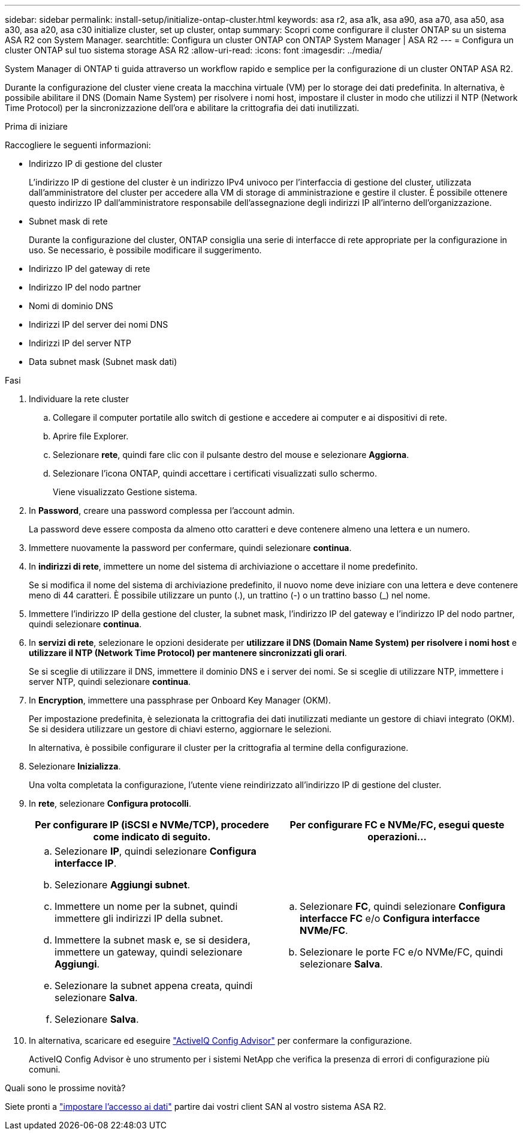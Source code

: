 ---
sidebar: sidebar 
permalink: install-setup/initialize-ontap-cluster.html 
keywords: asa r2, asa a1k, asa a90, asa a70, asa a50, asa a30, asa a20, asa c30 initialize cluster, set up cluster, ontap 
summary: Scopri come configurare il cluster ONTAP su un sistema ASA R2 con System Manager. 
searchtitle: Configura un cluster ONTAP con ONTAP System Manager | ASA R2 
---
= Configura un cluster ONTAP sul tuo sistema storage ASA R2
:allow-uri-read: 
:icons: font
:imagesdir: ../media/


[role="lead"]
System Manager di ONTAP ti guida attraverso un workflow rapido e semplice per la configurazione di un cluster ONTAP ASA R2.

Durante la configurazione del cluster viene creata la macchina virtuale (VM) per lo storage dei dati predefinita. In alternativa, è possibile abilitare il DNS (Domain Name System) per risolvere i nomi host, impostare il cluster in modo che utilizzi il NTP (Network Time Protocol) per la sincronizzazione dell'ora e abilitare la crittografia dei dati inutilizzati.

.Prima di iniziare
Raccogliere le seguenti informazioni:

* Indirizzo IP di gestione del cluster
+
L'indirizzo IP di gestione del cluster è un indirizzo IPv4 univoco per l'interfaccia di gestione del cluster, utilizzata dall'amministratore del cluster per accedere alla VM di storage di amministrazione e gestire il cluster. È possibile ottenere questo indirizzo IP dall'amministratore responsabile dell'assegnazione degli indirizzi IP all'interno dell'organizzazione.

* Subnet mask di rete
+
Durante la configurazione del cluster, ONTAP consiglia una serie di interfacce di rete appropriate per la configurazione in uso. Se necessario, è possibile modificare il suggerimento.

* Indirizzo IP del gateway di rete
* Indirizzo IP del nodo partner
* Nomi di dominio DNS
* Indirizzi IP del server dei nomi DNS
* Indirizzi IP del server NTP
* Data subnet mask (Subnet mask dati)


.Fasi
. Individuare la rete cluster
+
.. Collegare il computer portatile allo switch di gestione e accedere ai computer e ai dispositivi di rete.
.. Aprire file Explorer.
.. Selezionare *rete*, quindi fare clic con il pulsante destro del mouse e selezionare *Aggiorna*.
.. Selezionare l'icona ONTAP, quindi accettare i certificati visualizzati sullo schermo.
+
Viene visualizzato Gestione sistema.



. In *Password*, creare una password complessa per l'account admin.
+
La password deve essere composta da almeno otto caratteri e deve contenere almeno una lettera e un numero.

. Immettere nuovamente la password per confermare, quindi selezionare *continua*.
. In *indirizzi di rete*, immettere un nome del sistema di archiviazione o accettare il nome predefinito.
+
Se si modifica il nome del sistema di archiviazione predefinito, il nuovo nome deve iniziare con una lettera e deve contenere meno di 44 caratteri. È possibile utilizzare un punto (.), un trattino (-) o un trattino basso (_) nel nome.

. Immettere l'indirizzo IP della gestione del cluster, la subnet mask, l'indirizzo IP del gateway e l'indirizzo IP del nodo partner, quindi selezionare *continua*.
. In *servizi di rete*, selezionare le opzioni desiderate per *utilizzare il DNS (Domain Name System) per risolvere i nomi host* e *utilizzare il NTP (Network Time Protocol) per mantenere sincronizzati gli orari*.
+
Se si sceglie di utilizzare il DNS, immettere il dominio DNS e i server dei nomi. Se si sceglie di utilizzare NTP, immettere i server NTP, quindi selezionare *continua*.

. In *Encryption*, immettere una passphrase per Onboard Key Manager (OKM).
+
Per impostazione predefinita, è selezionata la crittografia dei dati inutilizzati mediante un gestore di chiavi integrato (OKM). Se si desidera utilizzare un gestore di chiavi esterno, aggiornare le selezioni.

+
In alternativa, è possibile configurare il cluster per la crittografia al termine della configurazione.

. Selezionare *Inizializza*.
+
Una volta completata la configurazione, l'utente viene reindirizzato all'indirizzo IP di gestione del cluster.

. In *rete*, selezionare *Configura protocolli*.
+
[cols="2"]
|===
| Per configurare IP (iSCSI e NVMe/TCP), procedere come indicato di seguito. | Per configurare FC e NVMe/FC, esegui queste operazioni... 


 a| 
.. Selezionare *IP*, quindi selezionare *Configura interfacce IP*.
.. Selezionare *Aggiungi subnet*.
.. Immettere un nome per la subnet, quindi immettere gli indirizzi IP della subnet.
.. Immettere la subnet mask e, se si desidera, immettere un gateway, quindi selezionare *Aggiungi*.
.. Selezionare la subnet appena creata, quindi selezionare *Salva*.
.. Selezionare *Salva*.

 a| 
.. Selezionare *FC*, quindi selezionare *Configura interfacce FC* e/o *Configura interfacce NVMe/FC*.
.. Selezionare le porte FC e/o NVMe/FC, quindi selezionare *Salva*.


|===
. In alternativa, scaricare ed eseguire link:https://mysupport.netapp.com/site/tools/tool-eula/activeiq-configadvisor["ActiveIQ Config Advisor"] per confermare la configurazione.
+
ActiveIQ Config Advisor è uno strumento per i sistemi NetApp che verifica la presenza di errori di configurazione più comuni.



.Quali sono le prossime novità?
Siete pronti a link:set-up-data-access.html["impostare l'accesso ai dati"] partire dai vostri client SAN al vostro sistema ASA R2.
